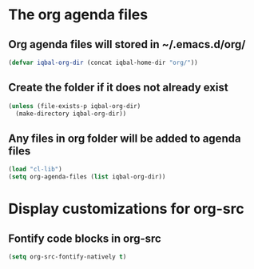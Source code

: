 * The org agenda files
** Org agenda files will stored in ~/.emacs.d/org/
   #+begin_src emacs-lisp
     (defvar iqbal-org-dir (concat iqbal-home-dir "org/"))
   #+end_src

** Create the folder if it does not already exist
   #+begin_src emacs-lisp
     (unless (file-exists-p iqbal-org-dir)
       (make-directory iqbal-org-dir))
   #+end_src

** Any files in org folder will be added to agenda files
  #+begin_src emacs-lisp
    (load "cl-lib")
    (setq org-agenda-files (list iqbal-org-dir))
  #+end_src


* Display customizations for org-src
** Fontify code blocks in org-src
   #+begin_src emacs-lisp
     (setq org-src-fontify-natively t)
   #+end_src
